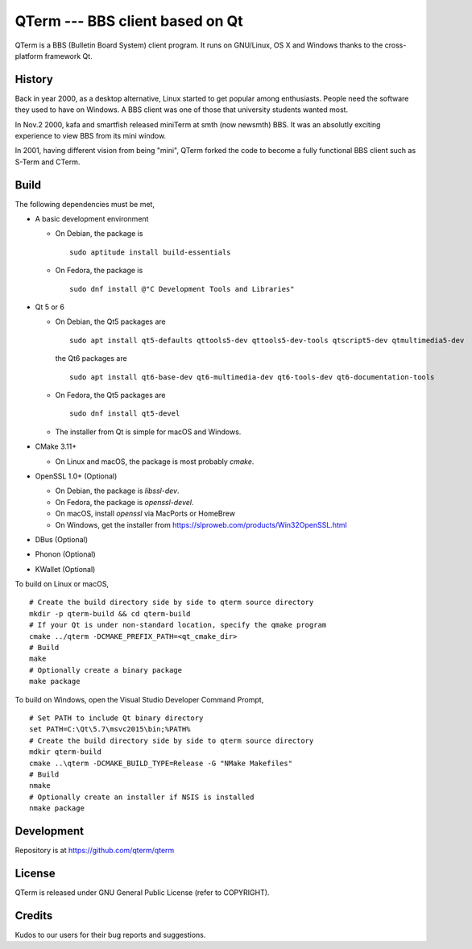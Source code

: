 QTerm --- BBS client based on Qt
================================

QTerm is a BBS (Bulletin Board System) client program. It runs on GNU/Linux,
OS X and Windows thanks to the cross-platform framework Qt.


History
-------
Back in year 2000, as a desktop alternative, Linux started to get popular 
among enthusiasts. People need the software they used to have on Windows. 
A BBS client was one of those that university students wanted most.

In Nov.2 2000, kafa and smartfish released miniTerm at smth (now newsmth) BBS.
It was an absolutly exciting experience to view BBS from its mini window.

In 2001, having different vision from being "mini", QTerm forked the code to
become a fully functional BBS client such as S-Term and CTerm.


Build
-----

The following dependencies must be met,

- A basic development environment

  - On Debian, the package is
    ::

      sudo aptitude install build-essentials

  - On Fedora, the package is
    ::

      sudo dnf install @"C Development Tools and Libraries"

- Qt 5 or 6

  - On Debian, the Qt5 packages are
    ::

      sudo apt install qt5-defaults qttools5-dev qttools5-dev-tools qtscript5-dev qtmultimedia5-dev

    the Qt6 packages are
    ::

      sudo apt install qt6-base-dev qt6-multimedia-dev qt6-tools-dev qt6-documentation-tools

  - On Fedora, the Qt5 packages are
    ::

      sudo dnf install qt5-devel

  - The installer from Qt is simple for macOS and Windows.

- CMake 3.11+

  - On Linux and macOS, the package is most probably *cmake*.

- OpenSSL 1.0+ (Optional)

  - On Debian, the package is *libssl-dev*.
  - On Fedora, the package is *openssl-devel*.
  - On macOS, install *openssl* via MacPorts or HomeBrew
  - On Windows, get the installer from https://slproweb.com/products/Win32OpenSSL.html

- DBus (Optional)
- Phonon (Optional)
- KWallet (Optional)

To build on Linux or macOS, ::

    # Create the build directory side by side to qterm source directory
    mkdir -p qterm-build && cd qterm-build
    # If your Qt is under non-standard location, specify the qmake program
    cmake ../qterm -DCMAKE_PREFIX_PATH=<qt_cmake_dir>
    # Build
    make
    # Optionally create a binary package
    make package

To build on Windows, open the Visual Studio Developer Command Prompt, ::

    # Set PATH to include Qt binary directory
    set PATH=C:\Qt\5.7\msvc2015\bin;%PATH%
    # Create the build directory side by side to qterm source directory
    mdkir qterm-build
    cmake ..\qterm -DCMAKE_BUILD_TYPE=Release -G "NMake Makefiles"
    # Build
    nmake
    # Optionally create an installer if NSIS is installed
    nmake package

Development
-----------
Repository is at https://github.com/qterm/qterm


License
-------
QTerm is released under GNU General Public License (refer to COPYRIGHT).


Credits
-------
Kudos to our users for their bug reports and suggestions.
